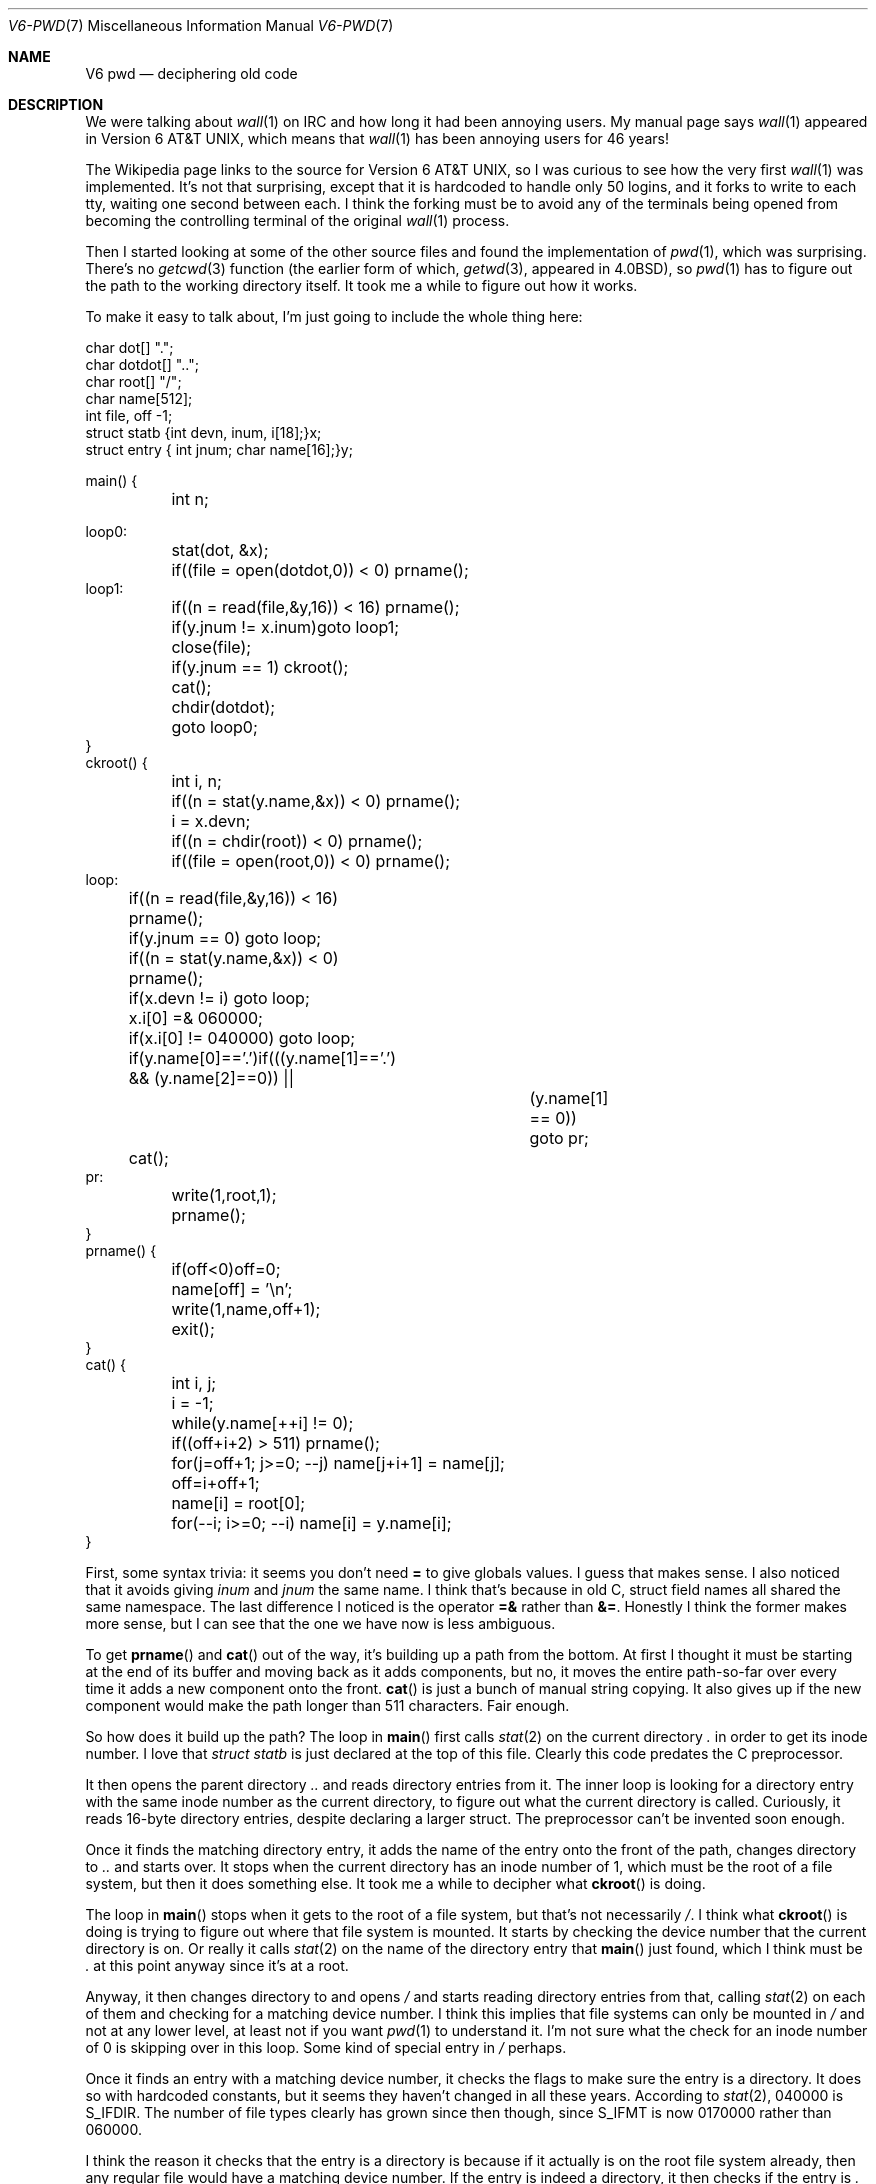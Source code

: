 .Dd September  1, 2021
.Dt V6-PWD 7
.Os "Causal Agency"
.
.Sh NAME
.Nm V6 pwd
.Nd deciphering old code
.
.Sh DESCRIPTION
We were talking about
.Xr wall 1
on IRC
and how long it had been annoying users.
My manual page says
.Xr wall 1
appeared in
.At v6 ,
which means that
.Xr wall 1
has been annoying users for 46 years!
.
.Pp
The Wikipedia page links to the source for
.At v6 ,
so I was curious to see how the very first
.Xr wall 1
was implemented.
It's not that surprising,
except that it is hardcoded
to handle only 50 logins,
and it forks to write to each tty,
waiting one second between each.
I think the forking must be to avoid
any of the terminals being opened
from becoming the controlling terminal
of the original
.Xr wall 1
process.
.
.Pp
Then I started looking
at some of the other source files
and found the implementation of
.Xr pwd 1 ,
which was surprising.
There's no
.Xr getcwd 3
function
(the earlier form of which,
.Xr getwd 3 ,
appeared in
.Bx 4.0 ) ,
so
.Xr pwd 1
has to figure out
the path to the working directory itself.
It took me a while to figure out how it works.
.
.Pp
To make it easy to talk about,
I'm just going to include the whole thing here:
.Bd -literal
char dot[] ".";
char dotdot[] "..";
char root[] "/";
char name[512];
int file, off -1;
struct statb {int devn, inum, i[18];}x;
struct entry { int jnum; char name[16];}y;

main() {
	int n;

loop0:
	stat(dot, &x);
	if((file = open(dotdot,0)) < 0) prname();
loop1:
	if((n = read(file,&y,16)) < 16) prname();
	if(y.jnum != x.inum)goto loop1;
	close(file);
	if(y.jnum == 1) ckroot();
	cat();
	chdir(dotdot);
	goto loop0;
}
ckroot() {
	int i, n;

	if((n = stat(y.name,&x)) < 0) prname();
	i = x.devn;
	if((n = chdir(root)) < 0) prname();
	if((file = open(root,0)) < 0) prname();
loop:
	if((n = read(file,&y,16)) < 16) prname();
	if(y.jnum == 0) goto loop;
	if((n = stat(y.name,&x)) < 0) prname();
	if(x.devn != i) goto loop;
	x.i[0] =& 060000;
	if(x.i[0] != 040000) goto loop;
	if(y.name[0]=='.')if(((y.name[1]=='.') && (y.name[2]==0)) ||
				(y.name[1] == 0)) goto pr;
	cat();
pr:
	write(1,root,1);
	prname();
}
prname() {
	if(off<0)off=0;
	name[off] = '\en';
	write(1,name,off+1);
	exit();
}
cat() {
	int i, j;

	i = -1;
	while(y.name[++i] != 0);
	if((off+i+2) > 511) prname();
	for(j=off+1; j>=0; --j) name[j+i+1] = name[j];
	off=i+off+1;
	name[i] = root[0];
	for(--i; i>=0; --i) name[i] = y.name[i];
}
.Ed
.
.Pp
First, some syntax trivia:
it seems you don't need
.Sy =
to give globals values.
I guess that makes sense.
I also noticed that
it avoids giving
.Va inum
and
.Va jnum
the same name.
I think that's because in old C,
struct field names all shared the same namespace.
The last difference I noticed
is the operator
.Sy =&
rather than
.Sy &= .
Honestly I think the former makes more sense,
but I can see that the one we have now
is less ambiguous.
.
.Pp
To get
.Fn prname
and
.Fn cat
out of the way,
it's building up a path from the bottom.
At first I thought it must be
starting at the end of its buffer
and moving back as it adds components,
but no,
it moves the entire path-so-far over
every time it adds a new component
onto the front.
.Fn cat
is just a bunch of manual string copying.
It also gives up
if the new component
would make the path longer than 511 characters.
Fair enough.
.
.Pp
So how does it build up the path?
The loop in
.Fn main
first calls
.Xr stat 2
on the current directory
.Pa \&.
in order to get its inode number.
I love that
.Vt struct statb
is just declared at the top of this file.
Clearly this code predates the C preprocessor.
.
.Pp
It then opens the parent directory
.Pa ..
and reads directory entries from it.
The inner loop is looking for
a directory entry with the same inode number
as the current directory,
to figure out what the current directory is called.
Curiously,
it reads 16-byte directory entries,
despite declaring a larger struct.
The preprocessor can't be invented soon enough.
.
.Pp
Once it finds the matching directory entry,
it adds the name of the entry
onto the front of the path,
changes directory to
.Pa ..
and starts over.
It stops when the current directory
has an inode number of 1,
which must be the root of a file system,
but then it does something else.
It took me a while to decipher what
.Fn ckroot
is doing.
.
.Pp
The loop in
.Fn main
stops when it gets to the root
of a file system,
but that's not necessarily
.Pa / .
I think what
.Fn ckroot
is doing is trying to figure out
where that file system is mounted.
It starts by checking the device number
that the current directory is on.
Or really it calls
.Xr stat 2
on the name of the directory entry that
.Fn main
just found,
which I think must be
.Pa \&.
at this point anyway since it's at a root.
.
.Pp
Anyway,
it then changes directory to and opens
.Pa /
and starts reading directory entries from that,
calling
.Xr stat 2
on each of them
and checking for a matching device number.
I think this implies that file systems
can only be mounted in
.Pa /
and not at any lower level,
at least not if you want
.Xr pwd 1
to understand it.
I'm not sure what the check for
an inode number of 0 is skipping over
in this loop.
Some kind of special entry in
.Pa /
perhaps.
.
.Pp
Once it finds an entry
with a matching device number,
it checks the flags
to make sure the entry is a directory.
It does so with hardcoded constants,
but it seems they haven't changed
in all these years.
According to
.Xr stat 2 ,
040000 is
.Dv S_IFDIR .
The number of file types
clearly has grown since then though,
since
.Dv S_IFMT
is now 0170000 rather than 060000.
.
.Pp
I think the reason it checks
that the entry is a directory
is because if it actually is
on the root file system already,
then any regular file
would have a matching device number.
If the entry is indeed a directory,
it then checks if the entry is
.Pa \&.
or
.Pa \&.. ,
which indicates that it really is already at
.Pa / .
If it's not,
it adds the mount point that it found
to the front of the path.
.
.Pp
Finally,
it prints
.Pa /
followed by the path it built up.
If it failed at any point before that,
it would print the path it had built so far
with no leading
.Pa / .
Better than nothing!
.
.Pp
So that's how I think
.Xr pwd 1
works in
.At v6 .
It was a fun puzzle to work through,
and it was interesting to see
the assumptions it makes.
How simple things were back then...
.
.Sh SEE ALSO
.Lk https://minnie.tuhs.org/cgi-bin/utree.pl?file=V6
.Pp
.Pa pwd.c
appears in
.Pa V6/usr/source/s2 .
.
.Sh AUTHORS
.An june Aq Mt june@causal.agency
.Pp
I regret saying in two previous posts
what I planned to write next,
because this is still not that.
